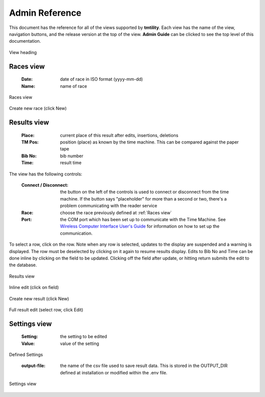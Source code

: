 ****************
Admin Reference
****************

This document has the reference for all of the views supported by **tmtility**. Each view has the name of the view, navigation buttons,
and the release version at the top of the view. **Admin Guide** can be clicked to see the top level of this documentation.

.. figure:: images/view-heading.*
    :align: center

    View heading


.. _Races view:

Races view
======================

    :Date:
        date of race in ISO format (yyyy-mm-dd)
    
    :Name:
        name of race

.. figure:: images/races-view.*
    :align: center

    Races view

.. figure:: images/races-new.*
    :align: center

    Create new race (click New)


.. _Results view:

Results view
======================

    :Place:
        current place of this result after edits, insertions, deletions
    
    :TM Pos:
        position (place) as known by the time machine. This can be compared against the paper tape

    :Bib No:
        bib number

    :Time:
        result time

The view has the following controls:

    :Connect / Disconnect:
        the button on the left of the controls is used to connect or disconnect from the time machine.
        If the button says "placeholder" for more than a second or two, there's a problem communicating with the reader service
    
    :Race:
        choose the race previously defined at :ref:`Races view`
    
    :Port:
        the COM port which has been set up to communicate with the Time Machine. See 
        `Wireless Computer Interface User's Guide <https://timemachine.org/tmwci_user_s_guide.pdf>`_ for information on 
        how to set up the communication.

To select a row, click on the row. Note when any row is selected, updates to the display are suspended and a warning is displayed. The row must be 
deselected by clicking on it again to resume results display. Edits to Bib No and Time can be done inline by clicking on the field to be updated. Clicking 
off the field after update, or hitting return submits the edit to the database.

.. figure:: images/results-view.*
    :align: center

    Results view

.. figure:: images/results-edit-inline.*
    :align: center

    Inline edit (click on field)

.. figure:: images/results-new.*
    :align: center

    Create new result (click New)

.. figure:: images/results-edit-modal.*
    :align: center

    Full result edit (select row, click Edit)


.. _Settings view:

Settings view
======================

    :Setting:
        the setting to be edited
    
    :Value:
        value of the setting

Defined Settings

    :output-file:
        the name of the csv file used to save result data. This is stored in the OUTPUT_DIR defined at installation or modified
        within the .env file.

.. figure:: images/settings-view.*
    :align: center

    Settings view


